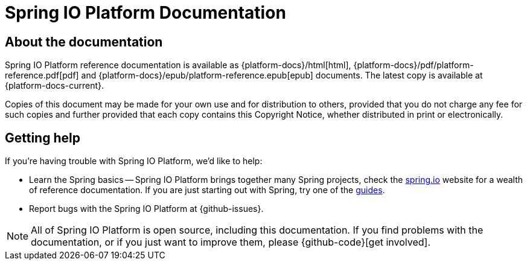 [[platform-documentation]]
= Spring IO Platform Documentation

[partintro]
--
This section provides a brief overview of Spring IO Platform reference documentation.
--



[[boot-documentation-about]]
== About the documentation
Spring IO Platform reference documentation is available as {platform-docs}/html[html],
{platform-docs}/pdf/platform-reference.pdf[pdf] and
{platform-docs}/epub/platform-reference.epub[epub] documents. The latest copy is available at
{platform-docs-current}.

Copies of this document may be made for your own use and for distribution to others, provided
that you do not charge any fee for such copies and further provided that each copy contains this
Copyright Notice, whether distributed in print or electronically.



[[boot-documentation-getting-help]]
== Getting help
If you're having trouble with Spring IO Platform, we'd like to help:

* Learn the Spring basics -- Spring IO Platform brings together many Spring projects, check the
  https://spring.io[spring.io] website for a wealth of reference documentation. If you are just
  starting out with Spring, try one of the https://spring.io/guides[guides].
* Report bugs with the Spring IO Platform at {github-issues}.

NOTE: All of Spring IO Platform is open source, including this documentation. If you find problems
with the documentation, or if you just want to improve them, please {github-code}[get involved].